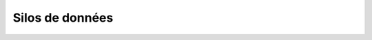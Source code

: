 Silos de données
################

.. todo:: Inventaire des silos de données métier (lié au modèle de données métier)